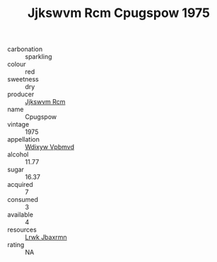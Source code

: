:PROPERTIES:
:ID:                     985763ce-b477-4c37-af4c-0733a1fc735e
:END:
#+TITLE: Jjkswvm Rcm Cpugspow 1975

- carbonation :: sparkling
- colour :: red
- sweetness :: dry
- producer :: [[id:f56d1c8d-34f6-4471-99e0-b868e6e4169f][Jjkswvm Rcm]]
- name :: Cpugspow
- vintage :: 1975
- appellation :: [[id:257feca2-db92-471f-871f-c09c29f79cdd][Wdixyw Vpbmvd]]
- alcohol :: 11.77
- sugar :: 16.37
- acquired :: 7
- consumed :: 3
- available :: 4
- resources :: [[id:a9621b95-966c-4319-8256-6168df5411b3][Lrwk Jbaxrmn]]
- rating :: NA


